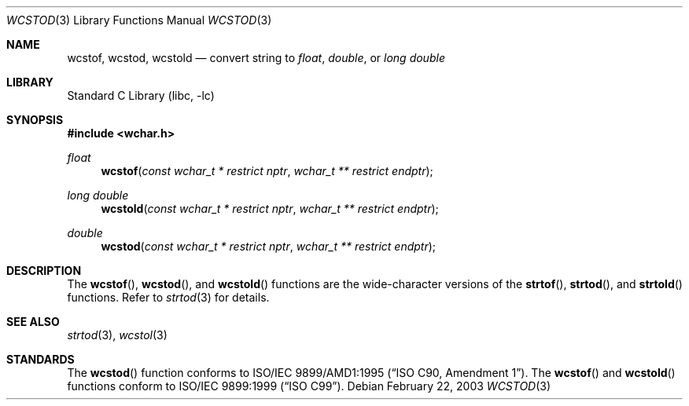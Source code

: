 .\" $NetBSD$
.\"
.\" Copyright (c) 2002, 2003 Tim J. Robbins
.\" All rights reserved.
.\"
.\" Redistribution and use in source and binary forms, with or without
.\" modification, are permitted provided that the following conditions
.\" are met:
.\" 1. Redistributions of source code must retain the above copyright
.\"    notice, this list of conditions and the following disclaimer.
.\" 2. Redistributions in binary form must reproduce the above copyright
.\"    notice, this list of conditions and the following disclaimer in the
.\"    documentation and/or other materials provided with the distribution.
.\"
.\" THIS SOFTWARE IS PROVIDED BY THE AUTHOR AND CONTRIBUTORS ``AS IS'' AND
.\" ANY EXPRESS OR IMPLIED WARRANTIES, INCLUDING, BUT NOT LIMITED TO, THE
.\" IMPLIED WARRANTIES OF MERCHANTABILITY AND FITNESS FOR A PARTICULAR PURPOSE
.\" ARE DISCLAIMED.  IN NO EVENT SHALL THE AUTHOR OR CONTRIBUTORS BE LIABLE
.\" FOR ANY DIRECT, INDIRECT, INCIDENTAL, SPECIAL, EXEMPLARY, OR CONSEQUENTIAL
.\" DAMAGES (INCLUDING, BUT NOT LIMITED TO, PROCUREMENT OF SUBSTITUTE GOODS
.\" OR SERVICES; LOSS OF USE, DATA, OR PROFITS; OR BUSINESS INTERRUPTION)
.\" HOWEVER CAUSED AND ON ANY THEORY OF LIABILITY, WHETHER IN CONTRACT, STRICT
.\" LIABILITY, OR TORT (INCLUDING NEGLIGENCE OR OTHERWISE) ARISING IN ANY WAY
.\" OUT OF THE USE OF THIS SOFTWARE, EVEN IF ADVISED OF THE POSSIBILITY OF
.\" SUCH DAMAGE.
.\"
.\" $FreeBSD: wcstod.3,v 1.4 2003/05/22 13:02:27 ru Exp $
.\"
.Dd February 22, 2003
.Dt WCSTOD 3
.Os
.Sh NAME
.Nm wcstof ,
.Nm wcstod ,
.Nm wcstold
.Nd convert string to
.Vt float , double ,
or
.Vt "long double"
.Sh LIBRARY
.Lb libc
.Sh SYNOPSIS
.In wchar.h
.Ft float
.Fn wcstof "const wchar_t * restrict nptr" "wchar_t ** restrict endptr"
.Ft "long double"
.Fn wcstold "const wchar_t * restrict nptr" "wchar_t ** restrict endptr"
.Ft double
.Fn wcstod "const wchar_t * restrict nptr" "wchar_t ** restrict endptr"
.Sh DESCRIPTION
The
.Fn wcstof ,
.Fn wcstod ,
and
.Fn wcstold
functions are the wide-character versions of the
.Fn strtof ,
.Fn strtod ,
and
.Fn strtold
functions.
Refer to
.Xr strtod 3
for details.
.Sh SEE ALSO
.Xr strtod 3 ,
.Xr wcstol 3
.Sh STANDARDS
The
.Fn wcstod
function conforms to
.St -isoC-amd1 .
The
.Fn wcstof
and
.Fn wcstold
functions conform to
.St -isoC-99 .
